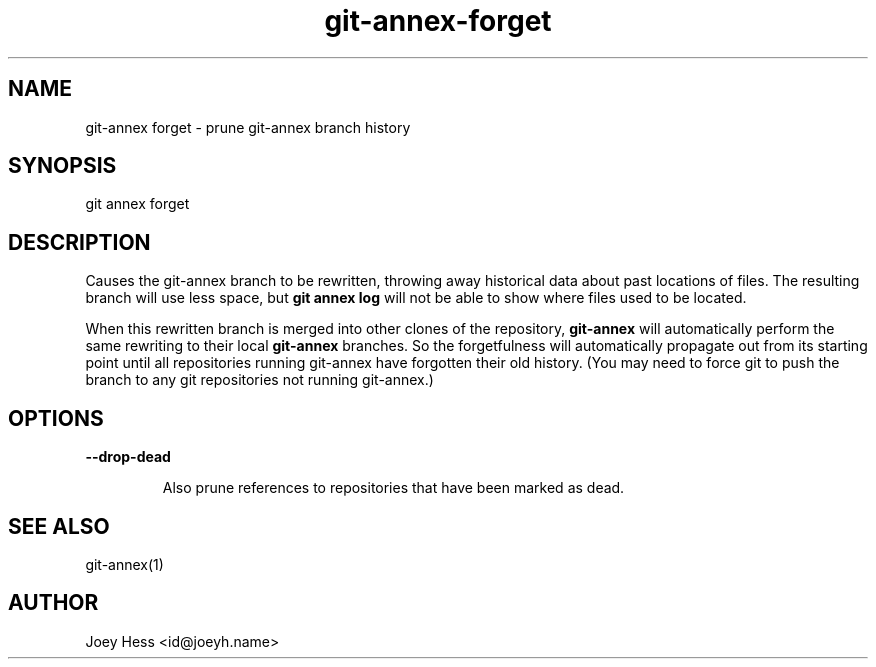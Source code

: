 .TH git-annex-forget 1
.SH NAME
git\-annex forget \- prune git\-annex branch history
.PP
.SH SYNOPSIS
git annex forget
.PP
.SH DESCRIPTION
Causes the git\-annex branch to be rewritten, throwing away historical
data about past locations of files. The resulting branch will use less
space, but \fBgit annex log\fP will not be able to show where
files used to be located.
.PP
When this rewritten branch is merged into other clones of
the repository, \fBgit\-annex\fP will automatically perform the same rewriting
to their local \fBgit\-annex\fP branches. So the forgetfulness will automatically
propagate out from its starting point until all repositories running
git\-annex have forgotten their old history. (You may need to force
git to push the branch to any git repositories not running git\-annex.)
.PP
.SH OPTIONS
.IP "\fB\-\-drop\-dead\fP"
.IP
Also prune references to repositories that have been marked as dead.
.IP
.SH SEE ALSO
git\-annex(1)
.PP
.SH AUTHOR
Joey Hess <id@joeyh.name>
.PP
.PP

